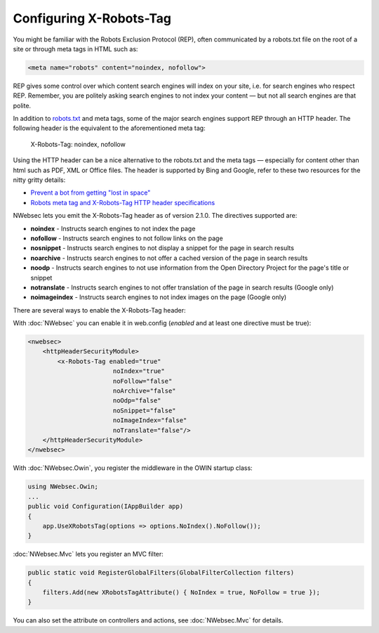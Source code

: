 ########################
Configuring X-Robots-Tag
########################

You might be familiar with the Robots Exclusion Protocol (REP), often communicated by a robots.txt file on the root of a site or through meta tags in HTML such as:

..  code-block:: html
    
    <meta name="robots" content="noindex, nofollow">

REP gives some control over which content search engines will index on your site, i.e. for search engines who respect REP. Remember, you are politely asking search engines to not index your content — but not all search engines are that polite.

In addition to `robots.txt <http://www.robotstxt.org/>`_ and meta tags, some of the major search engines support REP through an HTTP header. The following header is the equivalent to the aforementioned meta tag:

..

  X-Robots-Tag: noindex, nofollow

Using the HTTP header can be a nice alternative to the robots.txt and the meta tags — especially for content other than html such as PDF, XML or Office files. The header is supported by Bing and Google, refer to these two resources for the nitty gritty details:

* `Prevent a bot from getting "lost in space" <http://www.bing.com/community/site_blogs/b/webmaster/archive/2009/08/21/prevent-a-bot-from-getting-lost-in-space-sem-101.aspx>`_
* `Robots meta tag and X-Robots-Tag HTTP header specifications <https://developers.google.com/webmasters/control-crawl-index/docs/robots_meta_tag>`_

NWebsec lets you emit the X-Robots-Tag header as of version 2.1.0.  The directives supported are:

* **noindex** - Instructs search engines to not index the page
* **nofollow** - Instructs search engines to not follow links on the page
* **nosnippet** - Instructs search engines to not display a snippet for the page in search results
* **noarchive** - Instructs search engines to not offer a cached version of the page in search results
* **noodp** - Instructs search engines to not use information from the Open Directory Project for the page's title or snippet
* **notranslate** - Instructs search engines to not offer translation of the page in search results (Google only)
* **noimageindex** - Instructs search engines to not index images on the page (Google only)

There are several ways to enable the X-Robots-Tag header:

With :doc:`NWebsec` you can enable it in web.config (*enabled* and at least one directive must be true):

..  code-block:: xml
    
    <nwebsec>
        <httpHeaderSecurityModule>
            <x-Robots-Tag enabled="true"
                           noIndex="true"
                           noFollow="false"
                           noArchive="false"
                           noOdp="false"
                           noSnippet="false"
                           noImageIndex="false"
                           noTranslate="false"/>
        </httpHeaderSecurityModule>
    </nwebsec>

With :doc:`NWebsec.Owin`, you register the middleware in the OWIN startup class:

..  code-block:: c#
    
    using NWebsec.Owin;
    ...
    public void Configuration(IAppBuilder app)
    {
        app.UseXRobotsTag(options => options.NoIndex().NoFollow());
    }

:doc:`NWebsec.Mvc` lets you register an MVC filter:

..  code-block:: c#

    public static void RegisterGlobalFilters(GlobalFilterCollection filters)
    {
        filters.Add(new XRobotsTagAttribute() { NoIndex = true, NoFollow = true });
    }

You can also set the attribute on controllers and actions, see :doc:`NWebsec.Mvc` for details.